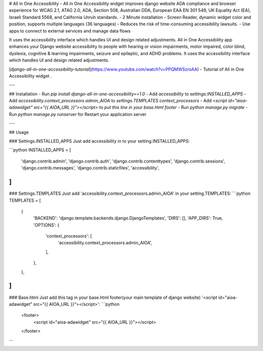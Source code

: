 # All in One Accessibility
- All in One Accessibility widget improves django website ADA compliance and browser experience for WCAG 2.1, ATAG 2.0, ADA, Section 508, Australian DDA, European EAA EN 301 549, UK Equality Act (EA), Israeli Standard 5568, and California Unruh standards.
- 2 Minute installation
- Screen Reader, dynamic widget color and position, supports multiple languages (36 languages)
- Reduces the risk of time-consuming accessibility lawsuits.
- Use apps to connect to external services and manage data flows

It uses the accessibility interface which handles UI and design related adjustments. All in One Accessibility app enhances your Django website accessibility to people with hearing or vision impairments, motor impaired, color blind, dyslexia, cognitive & learning impairments, seizure and epileptic, and ADHD problems. It uses the accessibility interface which handles UI and design related adjustments.

[`django-all-in-one-accessibility-tutorial`](https://www.youtube.com/watch?v=PPQMWSzroAA) - Tutorial of All in One Accessibility widget .

---

## Installation
-   Run `pip install django-all-in-one-accessibility==1.0`
-   Add `accessibility` to `settings.INSTALLED_APPS`
-   Add `accessibility.context_processors.admin_AIOA` to `settings.TEMPLATES context_processors`
-   Add `<script id="aioa-adawidget" src="{{ AIOA_URL }}"></script>` to `put this line in your base.html footer`
-   Run `python manage.py migrate`
-   Run `python manage.py runserver` for Restart your application server

---

## Usage

### Settings.INSTALLED_APPS
Just add accessibility in to your setting.INSTALLED_APPS:

```python
INSTALLED_APPS = [
    'django.contrib.admin',
    'django.contrib.auth',
    'django.contrib.contenttypes',
    'django.contrib.sessions',
    'django.contrib.messages',
    'django.contrib.staticfiles',
    'accessibility',
]
```

### Settings.TEMPLATES
Just add 'accessibility.context_processors.admin_AIOA' in your setting.TEMPLATES:
```python
TEMPLATES = [
    {
        'BACKEND': 'django.template.backends.django.DjangoTemplates',
        'DIRS': [],
        'APP_DIRS': True,
        'OPTIONS': {
            'context_processors': [
                'accessibility.context_processors.admin_AIOA',
            ],
        },
    },
]
```

### Base.html
Just add this tag in your base.html footer(your main template of django website) '<script id="aioa-adawidget" src="{{ AIOA_URL }}"></script>':
```python
  <footer>
    <script id="aioa-adawidget" src="{{ AIOA_URL }}"></script>
  </footer>
```





